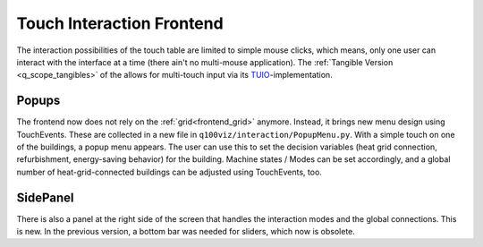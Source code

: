 Touch Interaction Frontend
##########################

The interaction possibilities of the touch table are limited to simple mouse clicks, which means, only one user can interact with the interface at a time (there ain't no multi-mouse application). The :ref:`Tangible Version <q_scope_tangibles>` of the allows for multi-touch input via its `TUIO <https://tuio.org>`_-implementation.


Popups
******

The frontend now does not rely on the :ref:`grid<frontend_grid>` anymore. Instead, it brings new menu design using TouchEvents. These are collected in a new file in ``q100viz/interaction/PopupMenu.py``.
With a simple touch on one of the buildings, a popup menu appears. The user can use this to set the decision variables (heat grid connection, refurbishment, energy-saving behavior) for the building.
Machine states / Modes can be set accordingly, and a global number of heat-grid-connected buildings can be adjusted using TouchEvents, too.

SidePanel
*********

There is also a panel at the right side of the screen that handles the interaction modes and the global connections. This is new. In the previous version, a bottom bar was needed for sliders, which now is obsolete.